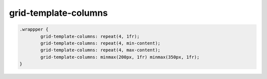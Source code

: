 grid-template-columns
---------------------

.. code-block:: css
	
	.wrappper {
		grid-template-columns: repeat(4, 1fr);
		grid-template-columns: repeat(4, min-content);
		grid-template-columns: repeat(4, max-content);
		grid-template-columns: minmax(200px, 1fr) minmax(350px, 1fr);
	}